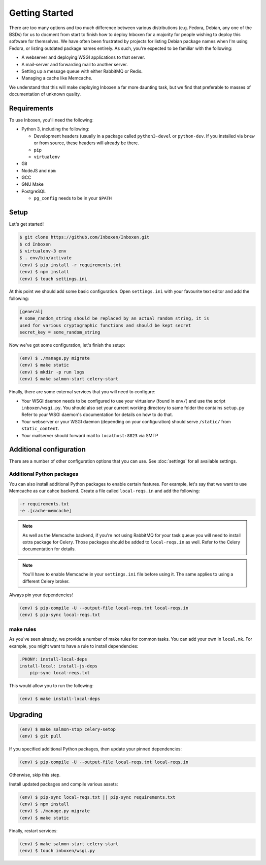 ..  Copyright (C) 2018 Jessica Tallon & Matt Molyneaux

    This file is part of Inboxen.

    Inboxen is free software: you can redistribute it and/or modify
    it under the terms of the GNU Affero General Public License as published by
    the Free Software Foundation, either version 3 of the License, or
    (at your option) any later version.

    Inboxen is distributed in the hope that it will be useful,
    but WITHOUT ANY WARRANTY; without even the implied warranty of
    MERCHANTABILITY or FITNESS FOR A PARTICULAR PURPOSE.  See the
    GNU Affero General Public License for more details.

    You should have received a copy of the GNU Affero General Public License
    along with Inboxen  If not, see <http://www.gnu.org/licenses/>.

===============
Getting Started
===============

There are too many options and too much difference between various
distributions (e.g. Fedora, Debian, any one of the BSDs) for us to docment from
start to finish how to deploy Inboxen for a majority for people wishing to
deploy this software for themselves. We have often been frustrated by projects
for listing Debian package names when I'm using Fedora, or listing outdated
package names entirely. As such, you're expected to be familiar with the
following:

* A webserver and deploying WSGI applications to that server.
* A mail-server and forwarding mail to another server.
* Setting up a message queue with either RabbitMQ or Redis.
* Managing a cache like Memcache.

We understand that this will make deploying Inboxen a far more daunting task,
but we find that preferable to masses of documentation of unknown quality.

.. warning:

   While Inboxen is good enough for ordinary users to navigate, admin support
   isn't so well polished. Certain admin tasks still require knowledge of
   things like Django, Celery, and Salmon

Requirements
============

To use Inboxen, you'll need the following:

- Python 3, including the following:

  - Development headers (usually in a package called ``python3-devel`` or
    ``python-dev``. If you installed via ``brew`` or from source, these headers
    will already be there.
  - ``pip``
  - ``virtualenv``

- Git
- NodeJS and ``npm``
- GCC
- GNU Make
- PostgreSQL

  - ``pg_config`` needs to be in your ``$PATH``

Setup
=====

Let's get started!


.. code-block:: shell

   $ git clone https://github.com/Inboxen/Inboxen.git
   $ cd Inboxen
   $ virtualenv-3 env
   $ . env/bin/activate
   (env) $ pip install -r requirements.txt
   (env) $ npm install
   (env) $ touch settings.ini

At this point we should add some basic configuration. Open ``settings.ini``
with your favourite text editor and add the following:

.. code-block:: ini

   [general]
   # some_random_string should be replaced by an actual random string, it is
   used for various cryptographic functions and should be kept secret
   secret_key = some_random_string

Now we've got some configuration, let's finish the setup:

.. code-block:: shell

   (env) $ ./manage.py migrate
   (env) $ make static
   (env) $ mkdir -p run logs
   (env) $ make salmon-start celery-start

Finally, there are some external services that you will need to configure:

* Your WSGI daemon needs to be configured to use your virtualenv (found in
  ``env/``) and use the script ``inboxen/wsgi.py``. You should also set your
  current working directory to same folder the contains ``setup.py`` Refer to
  your WSGI daemon's documentation for details on how to do that.
* Your webserver or your WSGI daemon (depending on your configuration) should
  serve ``/static/`` from ``static_content``.
* Your mailserver should forward mail to ``localhost:8823`` via SMTP

Additional configuration
========================

There are a number of other configuration options that you can use. See
:doc:`settings` for all available settings.

Additional Python packages
--------------------------

You can also install additional Python packages to enable certain features. For
example, let's say that we want to use Memcache as our cahce backend. Create a
file called ``local-reqs.in`` and add the following:

.. code-block:: text

   -r requirements.txt
   -e .[cache-memcache]

.. note::

   As well as the Memcache backend, if you're not using RabbitMQ for your task
   queue you will need to install extra package for Celery. Those packages
   should be added to ``local-reqs.in`` as well. Refer to the Celery
   documentation for details.

.. note::

    You'll have to enable Memcache in your ``settings.ini`` file before using
    it. The same applies to using a different Celery broker.

Always pin your dependencies!

.. code-block:: shell

   (env) $ pip-compile -U --output-file local-reqs.txt local-reqs.in
   (env) $ pip-sync local-reqs.txt

make rules
----------

As you've seen already, we provide a number of make rules for common tasks. You
can add your own in ``local.mk``. For example, you might want to have a rule to
install dependencies:

.. code-block:: text

   .PHONY: install-local-deps
   install-local: install-js-deps
       pip-sync local-reqs.txt

This would allow you to run the following:

.. code-block:: shell

   (env) $ make install-local-deps

Upgrading
=========

.. code-block:: shell

   (env) $ make salmon-stop celery-setop
   (env) $ git pull

If you specified additional Python packages, then update your pinned dependencies:

.. code-block:: shell

   (env) $ pip-compile -U --output-file local-reqs.txt local-reqs.in

Otherwise, skip this step.

Install updated packages and compile various assets:

.. code-block:: shell

   (env) $ pip-sync local-reqs.txt || pip-sync requirements.txt
   (env) $ npm install
   (env) $ ./manage.py migrate
   (env) $ make static

Finally, restart services:

.. code-block:: shell

   (env) $ make salmon-start celery-start
   (env) $ touch inboxen/wsgi.py
